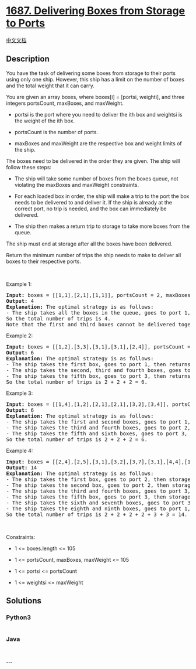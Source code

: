 * [[https://leetcode.com/problems/delivering-boxes-from-storage-to-ports][1687.
Delivering Boxes from Storage to Ports]]
  :PROPERTIES:
  :CUSTOM_ID: delivering-boxes-from-storage-to-ports
  :END:
[[./solution/1600-1699/1687.Delivering Boxes from Storage to Ports/README.org][中文文档]]

** Description
   :PROPERTIES:
   :CUSTOM_ID: description
   :END:

#+begin_html
  <p>
#+end_html

You have the task of delivering some boxes from storage to their ports
using only one ship. However, this ship has a limit on the number of
boxes and the total weight that it can carry.

#+begin_html
  </p>
#+end_html

#+begin_html
  <p>
#+end_html

You are given an array boxes, where boxes[i] = [ports​​i​, weighti], and
three integers portsCount, maxBoxes, and maxWeight.

#+begin_html
  </p>
#+end_html

#+begin_html
  <ul>
#+end_html

#+begin_html
  <li>
#+end_html

ports​​i is the port where you need to deliver the ith box and weightsi
is the weight of the ith box.

#+begin_html
  </li>
#+end_html

#+begin_html
  <li>
#+end_html

portsCount is the number of ports.

#+begin_html
  </li>
#+end_html

#+begin_html
  <li>
#+end_html

maxBoxes and maxWeight are the respective box and weight limits of the
ship.

#+begin_html
  </li>
#+end_html

#+begin_html
  </ul>
#+end_html

#+begin_html
  <p>
#+end_html

The boxes need to be delivered in the order they are given. The ship
will follow these steps:

#+begin_html
  </p>
#+end_html

#+begin_html
  <ul>
#+end_html

#+begin_html
  <li>
#+end_html

The ship will take some number of boxes from the boxes queue, not
violating the maxBoxes and maxWeight constraints.

#+begin_html
  </li>
#+end_html

#+begin_html
  <li>
#+end_html

For each loaded box in order, the ship will make a trip to the port the
box needs to be delivered to and deliver it. If the ship is already at
the correct port, no trip is needed, and the box can immediately be
delivered.

#+begin_html
  </li>
#+end_html

#+begin_html
  <li>
#+end_html

The ship then makes a return trip to storage to take more boxes from the
queue.

#+begin_html
  </li>
#+end_html

#+begin_html
  </ul>
#+end_html

#+begin_html
  <p>
#+end_html

The ship must end at storage after all the boxes have been delivered.

#+begin_html
  </p>
#+end_html

#+begin_html
  <p>
#+end_html

Return the minimum number of trips the ship needs to make to deliver all
boxes to their respective ports.

#+begin_html
  </p>
#+end_html

#+begin_html
  <p>
#+end_html

 

#+begin_html
  </p>
#+end_html

#+begin_html
  <p>
#+end_html

Example 1:

#+begin_html
  </p>
#+end_html

#+begin_html
  <pre>
  <strong>Input:</strong> boxes = [[1,1],[2,1],[1,1]], portsCount = 2, maxBoxes = 3, maxWeight = 3
  <strong>Output:</strong> 4
  <strong>Explanation:</strong> The optimal strategy is as follows: 
  - The ship takes all the boxes in the queue, goes to port 1, then port 2, then port 1 again, then returns to storage. 4 trips.
  So the total number of trips is 4.
  Note that the first and third boxes cannot be delivered together because the boxes need to be delivered in order (i.e. the second box needs to be delivered at port 2 before the third box).
  </pre>
#+end_html

#+begin_html
  <p>
#+end_html

Example 2:

#+begin_html
  </p>
#+end_html

#+begin_html
  <pre>
  <strong>Input:</strong> boxes = [[1,2],[3,3],[3,1],[3,1],[2,4]], portsCount = 3, maxBoxes = 3, maxWeight = 6
  <strong>Output:</strong> 6
  <strong>Explanation:</strong> The optimal strategy is as follows: 
  - The ship takes the first box, goes to port 1, then returns to storage. 2 trips.
  - The ship takes the second, third and fourth boxes, goes to port 3, then returns to storage. 2 trips.
  - The ship takes the fifth box, goes to port 3, then returns to storage. 2 trips.
  So the total number of trips is 2 + 2 + 2 = 6.
  </pre>
#+end_html

#+begin_html
  <p>
#+end_html

Example 3:

#+begin_html
  </p>
#+end_html

#+begin_html
  <pre>
  <strong>Input:</strong> boxes = [[1,4],[1,2],[2,1],[2,1],[3,2],[3,4]], portsCount = 3, maxBoxes = 6, maxWeight = 7
  <strong>Output:</strong> 6
  <strong>Explanation:</strong> The optimal strategy is as follows:
  - The ship takes the first and second boxes, goes to port 1, then returns to storage. 2 trips.
  - The ship takes the third and fourth boxes, goes to port 2, then returns to storage. 2 trips.
  - The ship takes the fifth and sixth boxes, goes to port 3, then returns to storage. 2 trips.
  So the total number of trips is 2 + 2 + 2 = 6.
  </pre>
#+end_html

#+begin_html
  <p>
#+end_html

Example 4:

#+begin_html
  </p>
#+end_html

#+begin_html
  <pre>
  <strong>Input:</strong> boxes = [[2,4],[2,5],[3,1],[3,2],[3,7],[3,1],[4,4],[1,3],[5,2]], portsCount = 5, maxBoxes = 5, maxWeight = 7
  <strong>Output:</strong> 14
  <strong>Explanation:</strong> The optimal strategy is as follows:
  - The ship takes the first box, goes to port 2, then storage. 2 trips.
  - The ship takes the second box, goes to port 2, then storage. 2 trips.
  - The ship takes the third and fourth boxes, goes to port 3, then storage. 2 trips.
  - The ship takes the fifth box, goes to port 3, then storage. 2 trips.
  - The ship takes the sixth and seventh boxes, goes to port 3, then port 4, then storage. 3 trips. 
  - The ship takes the eighth and ninth boxes, goes to port 1, then port 5, then storage. 3 trips.
  So the total number of trips is 2 + 2 + 2 + 2 + 3 + 3 = 14.
  </pre>
#+end_html

#+begin_html
  <p>
#+end_html

 

#+begin_html
  </p>
#+end_html

#+begin_html
  <p>
#+end_html

Constraints:

#+begin_html
  </p>
#+end_html

#+begin_html
  <ul>
#+end_html

#+begin_html
  <li>
#+end_html

1 <= boxes.length <= 105

#+begin_html
  </li>
#+end_html

#+begin_html
  <li>
#+end_html

1 <= portsCount, maxBoxes, maxWeight <= 105

#+begin_html
  </li>
#+end_html

#+begin_html
  <li>
#+end_html

1 <= ports​​i <= portsCount

#+begin_html
  </li>
#+end_html

#+begin_html
  <li>
#+end_html

1 <= weightsi <= maxWeight

#+begin_html
  </li>
#+end_html

#+begin_html
  </ul>
#+end_html

** Solutions
   :PROPERTIES:
   :CUSTOM_ID: solutions
   :END:

#+begin_html
  <!-- tabs:start -->
#+end_html

*** *Python3*
    :PROPERTIES:
    :CUSTOM_ID: python3
    :END:
#+begin_src python
#+end_src

*** *Java*
    :PROPERTIES:
    :CUSTOM_ID: java
    :END:
#+begin_src java
#+end_src

*** *...*
    :PROPERTIES:
    :CUSTOM_ID: section
    :END:
#+begin_example
#+end_example

#+begin_html
  <!-- tabs:end -->
#+end_html
